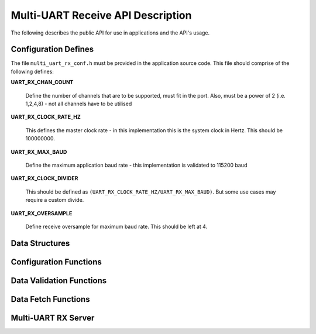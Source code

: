 .. _sec_rx_api:

Multi-UART Receive API Description
===================================

The following describes the public API for use in applications and the API's usage.

.. _sec_rx_conf_defines:

Configuration Defines
----------------------

The file ``multi_uart_rx_conf.h`` must be provided in the application source code. This file should comprise of the following defines:

**UART_RX_CHAN_COUNT**

    Define the number of channels that are to be supported, must fit in the port. Also, must be a power of 2 (i.e. 1,2,4,8) - not all channels have to be utilised
    
**UART_RX_CLOCK_RATE_HZ**

    This defines the master clock rate - in this implementation this is the system clock in Hertz. This should be 100000000.
    
**UART_RX_MAX_BAUD**

    Define the maximum application baud rate - this implementation is validated to 115200 baud
    
**UART_RX_CLOCK_DIVIDER**

    This should be defined as ``(UART_RX_CLOCK_RATE_HZ/UART_RX_MAX_BAUD)``. But some use cases may require a custom divide.
    
**UART_RX_OVERSAMPLE**

    Define receive oversample for maximum baud rate. This should be left at 4.

.. _sec_rx_data_struct:

Data Structures
----------------

.. doxygenstruct:: STRUCT_MULTI_UART_RX_PORTS

.. doxygenstruct:: STRUCT_MULTI_UART_RX_CHANNEL

.. _sec_rx_conf_func:

Configuration Functions
------------------------

.. doxygenfunction:: uart_rx_initialise_channel

.. doxygenfunction:: uart_rx_reconf_pause

.. doxygenfunction:: uart_rx_reconf_enable

.. _sec_rx_data_validation_func:

Data Validation Functions
--------------------------

.. doxygenfunction:: uart_rx_validate_char

Data Fetch Functions
---------------------

.. doxygenfunction:: uart_rx_grab_char

.. _sec_rx_server_func:

Multi-UART RX Server
---------------------

.. doxygenfunction:: run_multi_uart_rx

